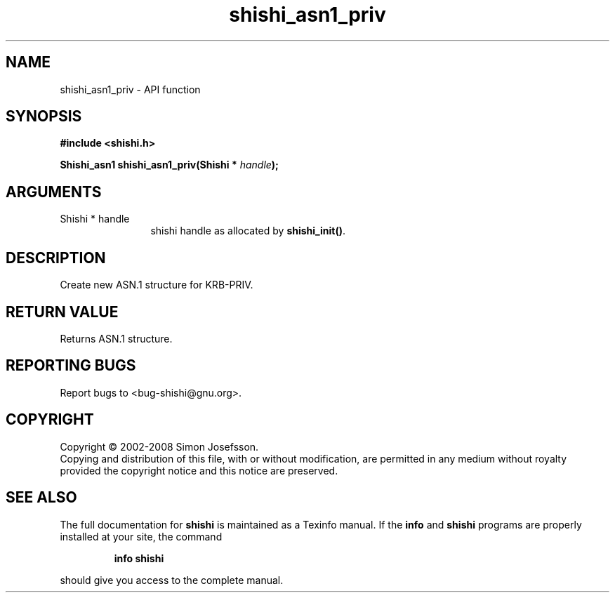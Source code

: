 .\" DO NOT MODIFY THIS FILE!  It was generated by gdoc.
.TH "shishi_asn1_priv" 3 "0.0.39" "shishi" "shishi"
.SH NAME
shishi_asn1_priv \- API function
.SH SYNOPSIS
.B #include <shishi.h>
.sp
.BI "Shishi_asn1 shishi_asn1_priv(Shishi * " handle ");"
.SH ARGUMENTS
.IP "Shishi * handle" 12
shishi handle as allocated by \fBshishi_init()\fP.
.SH "DESCRIPTION"
Create new ASN.1 structure for KRB\-PRIV.
.SH "RETURN VALUE"
Returns ASN.1 structure.
.SH "REPORTING BUGS"
Report bugs to <bug-shishi@gnu.org>.
.SH COPYRIGHT
Copyright \(co 2002-2008 Simon Josefsson.
.br
Copying and distribution of this file, with or without modification,
are permitted in any medium without royalty provided the copyright
notice and this notice are preserved.
.SH "SEE ALSO"
The full documentation for
.B shishi
is maintained as a Texinfo manual.  If the
.B info
and
.B shishi
programs are properly installed at your site, the command
.IP
.B info shishi
.PP
should give you access to the complete manual.
